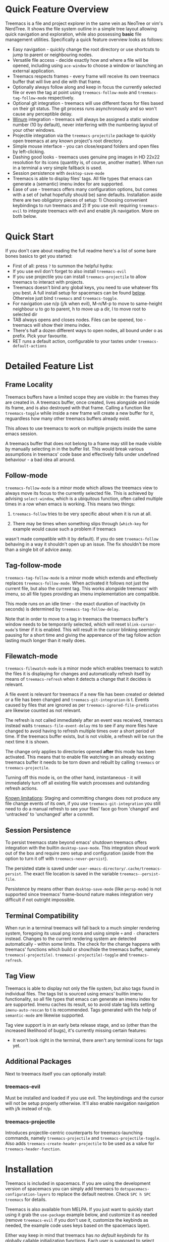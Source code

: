 #+STARTUP: noinlineimages

[[https://melpa.org/#/treemacs][file:https://melpa.org/packages/treemacs-badge.svg]] [[https://stable.melpa.org/#/treemacs][file:https://stable.melpa.org/packages/treemacs-badge.svg]] [[http://spacemacs.org][file:https://cdn.rawgit.com/syl20bnr/spacemacs/442d025779da2f62fc86c2082703697714db6514/assets/spacemacs-badge.svg]]

* Treemacs - a tree layout file explorer for Emacs                                   :noexport:

[[file:screenshot.png]]

* Content                                                                            :TOC:noexport:
- [[#quick-feature-overview][Quick Feature Overview]]
- [[#quick-start][Quick Start]]
- [[#detailed-feature-list][Detailed Feature List]]
  - [[#frame-locality][Frame Locality]]
  - [[#follow-mode][Follow-mode]]
  - [[#tag-follow-mode][Tag-follow-mode]]
  - [[#filewatch-mode][Filewatch-mode]]
  - [[#session-persistence][Session Persistence]]
  - [[#terminal-compatibility][Terminal Compatibility]]
  - [[#tag-view][Tag View]]
  - [[#additional-packages][Additional Packages]]
    - [[#treemacs-evil][treemacs-evil]]
    - [[#treemacs-projectile][treemacs-projectile]]
- [[#installation][Installation]]
- [[#configuration][Configuration]]
  - [[#variables][Variables]]
  - [[#faces][Faces]]
  - [[#evil-compatibility][Evil compatibility]]
  - [[#custom-header-function][Custom header function]]
  - [[#custom-icons][Custom Icons]]
    - [[#directory-icons][Directory Icons]]
    - [[#tag-icons][Tag Icons]]
    - [[#file-icons][File Icons]]
    - [[#gui-vs-tui][GUI vs TUI]]
    - [[#indent-guide][Indent guide]]
- [[#keymap][Keymap]]
  - [[#unbound-functions][Unbound functions]]
  - [[#default-keymap][Default keymap]]
- [[#compatibility][Compatibility]]
- [[#faq][FAQ]]
- [[#working-with-the-code-base][Working With The Code Base]]
- [[#dependencies][Dependencies]]

* Quick Feature Overview

Treemacs is a file and project explorer in the same vein as NeoTree or vim's NerdTree. It shows the file system outline in a
simple tree layout allowing quick navigation and exploration, while also possessing *basic* file management utilities.
Specifically a quick feature overview looks as follows:

 * Easy navigation - quickly change the root directory or use shortcuts to jump to parent or neighbouring nodes.
 * Versatile file access - decide exactly how and where a file will be opened, including using ~ace-window~ to choose
   a window or launching an external application.
 * Treemacs respects frames - every frame will receive its own treemacs buffer that will live and die with that frame.
 * Optionally always follow along and keep in focus the currently selected file or even the tag at point using
   ~treemacs-follow-mode~ and ~treemacs-tag-follow-mode~ respectively.
 * Optional git integration - treemacs will use different faces for files based on their git status.
   The git process runs asynchronously and so won't cause any perceptible delay.
 * [[https://github.com/deb0ch/emacs-winum][Winum]] integration - treemacs will always be assigned a static window number (10 by default), never interfering with the
   numbering layout of your other windows.
 * Projectile integration via the ~treemacs-projectile~ package to quickly open treemacs at any known project's root directory.
 * Simple mouse interface - you can close/expand folders and open files by left-clicking.
 * Dashing good looks - treemacs uses genuine png images in HD 22x22 resolution for its icons (quantity is, of course,
   another matter). When run in a terminal a very simple fallback is used.
 * Session persistence with ~desktop-save-mode~
 * Treemacs is able to display files' tags. All file types that emacs can generate a (semantic) imenu
   index for are supported.
 * Ease of use - treemacs offers many configuration options, but comes with a set of (what hopefully should be) sane
   defaults. Installation aside there are two obligatory pieces of setup: 1) Choosing convenient keybindings to run
   treemacs and 2) If you use evil: requiring ~treemacs-evil~ to integrate treemacs with evil and enable j/k navigation.
   More on both below.

* Quick Start
If you don't care about reading the full readme here's a list of some bare bones basics to get you started:
 * First of all: press ~?~ to summon the helpful hydra:
   [[file:hydra.png]]
 * If you use evil don't forget to also install ~treemacs-evil~
 * If you use projectile you can install ~treemacs-projectile~ to allow treemacs to interact with projects.
 * Treemacs doesn't bind any global keys, you need to use whatever fits you best. A full install setup for
   spacemacs can be found [[#installation][below]]. Otherwise just bind ~treemacs~ and ~treemacs-toggle~.
 * For navigation use n/p (j/k when evil), M-n/M-p to move to same-height neighbour u to go to parent, h to
   move up a dir, l to move root to selected dir
 * TAB always opens and closes nodes. Files can be opened, too - treemacs will show their imenu index.
 * There's half a dozen different ways to open nodes, all bound under o as prefix. Pick your favourite.
 * RET runs a default action, configurable to your tastes under ~treemacs-default-actions~
* Detailed Feature List
** Frame Locality
Treemacs buffers have a limited scope they are visible in: the frames they are created in. A treemacs buffer, once created,
lives alongside and inside its frame, and is also destroyed with that frame. Calling a function like ~treemacs-toggle~ while
inside a new frame will create a new buffer for it, reguardless how many other treemacs buffers already exist.

This allows to use treemacs to work on multiple projects inside the same emacs session.

A treemacs buffer that does not belong to a frame may still be made visible by manually selecting in in the buffer list. This
would break various assumptions in treemacs' code base and effectively falls under undefined behaviour - a bad idea all around.
** Follow-mode

~treemacs-follow-mode~ is a minor mode which allows the treemacs view to always move its focus to the
currently selected file. This is achieved by advising ~select-window~, which is a ubiquitous function, often called
multiple times in a row when emacs is working. This means two things:

1) ~treemacs-follow~ tries to be very specific about when it is run at all.

2) There may be times when something slips through (~which-key~ for example would cause such a problem if treemacs
wasn't made compatible with it by default). If you do see ~treemacs-follow~ behaving in a way it shouldn't open up
an issue. The fix shouldn't be more than a single bit of advice away.
** Tag-follow-mode
~treemacs-tag-follow-mode~ is a minor mode which extends and effectively replaces ~treemacs-follow-mode~. When activated
it follows not just the current file, but also the current tag. This works alongside treemacs' with imenu, so all file
types providing an imenu implementation are compatible.

This mode runs on an idle timer - the exact duration of inactivity (in seconds) is determined by ~treemacs-tag-follow-delay~.

Note that in order to move to a tag in treemacs the treemacs buffer's window needs to be temporarily selected, which will
reset ~blink-cursor-mode~'s timer if it is enabled. This will result in the cursor blinking seemingly pausing for a
short time and giving the appereance of the tag follow action lasting much longer than it really does.
** Filewatch-mode

~treemacs-filewatch-mode~ is a minor mode which enables treemacs to watch the files it is displaying for changes
and automatically refresh itself by means of ~treemacs-refresh~ when it detects a change that it decides is relevant.

A file event is relevant for treemacs if a new file has been created or deleted or a file has been changed and
~treemacs-git-integration~ is t. Events caused by files that are ignored as per ~treemacs-ignored-file-predicates~
are likewise counted as not relevant.

The refresh is not called immediately after an event was received, treemacs instead waits ~treemacs-file-event-delay~
ms to see if any more files have changed to avoid having to refresh multiple times over a short period of time. If
the treemacs buffer exists, but is not visible, a refresh will be run the next time it is shown.

The change only applies to directories opened *after* this mode has been activated. This means that to enable file
watching in an already existing treemacs buffer it needs to be torn down and rebuilt by calling ~treemacs~ or
~treemacs-projectile~.

Turning off this mode is, on the other hand, instantaneous - it will immediately turn off all existing file watch
processes and outstanding refresh actions.

_Known limitations_:
Staging and committing changes does not produce any file change events of its own, if you use ~treemacs-git-integration~
you still need to do a manual refresh to see your files' face go from 'changed' and 'untracked' to 'unchanged' after a commit.

** Session Persistence
To persist treemacs state beyond emacs' shutdown treemacs offers integration with the builtin
~desktop-save-mode~. This integration shoud work out of the box and require zero setup and configuration
(aside from the option to turn it off with ~treemacs-never-persist~).

The persisted state is saved under ~user-emacs-directory/.cache/treemacs-persist~. The exact file location
is saved in the variable ~treemacs--persist-file~.

Persistence by means other than ~desktop-save-mode~ (like ~persp-mode~) is not supported since treemacs' frame-bound
nature makes integration very difficult if not outright impossible.
** Terminal Compatibility
When run in a terminal treemacs will fall back to a much simpler rendering system, foregoing its usual png icons and using
simple ~+~ and ~-~ characters instead. Changes to the current rendering system are detected automatically - within some
limits. The check for the change happens with treemacs' functions which build or show/hide the treemacs buffer, namely
~treemacs(-projectile)~. ~treemacs(-projectile)-toggle~ and ~treemacs-refresh~.

** Tag View
Treemacs is able to display not only the file system, but also tags found in individual files. The tags list is sourced
using emacs' builtin imenu functionality, so all file types that emacs can generate an imenu index for are supported.
Imenu caches its result, so to avoid stale tag lists setting ~imenu-auto-rescan~ to t is recommended. Tags generated
with the help of ~semantic-mode~ are likewise supported.

Tag view support is in an early beta release stage, and so (other than the increased likelihood of bugs), it's currently
missing certain features:

 * It won't look right in the terminal, there aren't any terminal icons for tags yet.
** Additional Packages
Next to treemacs itself you can optionally install:
*** treemacs-evil
Must be installed and loaded if you use evil. The keybindings and the cursor will not be setup
properly otherwise. It'll also enable navigation  navigation with j/k instead of n/p.
*** treemacs-projectile
Introduces projectile-centric counterparts for treemacs-launching commands, namely ~treemacs-projectile~
and ~treemacs-projectile-toggle~. Also adds ~treemacs-create-header-projectile~ to be used as a value
for ~treemacs-header-function~.
* Installation

Treemacs is included in spacemacs. If you are using the development version of spacemacs you can simply add treemacs
to ~dotspacemacs-configuration-layers~ to replace the default neotree. Check ~SPC h SPC treemacs~ for details.

Treemacs is also available from MELPA. If you just want to quickly start using it grab the ~use-package~ example
below, and customize it as needed (remove ~treemacs-evil~ if you don't use it, customize the keybinds as needed, the
example code uses keys based on the spacemacs layer).

Either way keep in mind that treemacs has /no default keybinds/ for its globally callable initialization functions.
Each user is supposed to select keybinds for functions like ~treemacs~, ~treemacs-toggle~ and their projectile
counterparts based on whatever they find convenient.

You can find an exhaustive overview of all functions, their keybinds and functions you need to bind yourself [[#keymap][below]].

#+BEGIN_SRC emacs-lisp
  (use-package treemacs
    :ensure t
    :defer t
    :config
    (progn
      (use-package treemacs-evil
        :ensure t
        :demand t)
      (setq treemacs-follow-after-init          t
            treemacs-width                      35
            treemacs-indentation                2
            treemacs-git-integration            t
            treemacs-collapse-dirs              (if (executable-find "python") 3 0)
            treemacs-silent-refresh             nil
            treemacs-change-root-without-asking nil
            treemacs-sorting                    'alphabetic-desc
            treemacs-show-hidden-files          t
            treemacs-never-persist              nil
            treemacs-is-never-other-window      nil
            treemacs-goto-tag-strategy          'refetch-index)

      (treemacs-follow-mode t)
      (treemacs-filewatch-mode t))
    :bind
    (:map global-map
          ([f8]         . treemacs-toggle)
          ("M-0"        . treemacs-select-window)
          ("C-c 1"      . treemacs-delete-other-windows)
          ("M-m ft"     . treemacs-toggle)
          ("M-m fT"     . treemacs)
          ("M-m fB"     . treemacs-bookmark)
          ("M-m f C-t"  . treemacs-find-file)
          ("M-m f M-t"  . treemacs-find-tag)))
  (use-package treemacs-projectile
    :defer t
    :ensure t
    :config
    (setq treemacs-header-function #'treemacs-projectile-create-header)
    :bind (:map global-map
                ("M-m fP" . treemacs-projectile)
                ("M-m fp" . treemacs-projectile-toggle)))
#+END_SRC

* Configuration
** Variables
Treemacs offers the following configuration options:

| Variable                            | Default                                                                         | Description                                                                                                                                                                                                                                                                                                                                                                                                                                                                                                                                                                                                                                                                            |
|-------------------------------------+---------------------------------------------------------------------------------+----------------------------------------------------------------------------------------------------------------------------------------------------------------------------------------------------------------------------------------------------------------------------------------------------------------------------------------------------------------------------------------------------------------------------------------------------------------------------------------------------------------------------------------------------------------------------------------------------------------------------------------------------------------------------------------|
| treemacs-indentation                | 2                                                                               | The number of spaces each level is indented in the tree.                                                                                                                                                                                                                                                                                                                                                                                                                                                                                                                                                                                                                               |
| treemacs-indentation-string         | " "                                                                             | The string that is used to create indentation.                                                                                                                                                                                                                                                                                                                                                                                                                                                                                                                                                                                                                                         |
| treemacs-width                      | 35                                                                              | Width of the treemacs window.                                                                                                                                                                                                                                                                                                                                                                                                                                                                                                                                                                                                                                                          |
| treemacs-show-hidden-files          | t                                                                               | Dotfiles will be shown if this is set to t and be hidden otherwise.                                                                                                                                                                                                                                                                                                                                                                                                                                                                                                                                                                                                                    |
| treemacs-header-function            | treemacs--create-header                                                         | The function which is used to create the header string for treemacs buffers. Default options are ~treemacs--create-header~ and ~treemacs--create-header-projectile~. Any function that takes the current root path and returns the header string may be used.                                                                                                                                                                                                                                                                                                                                                                                                                          |
| treemacs-git-integration            | nil                                                                             | When t use different faces for files' different git states.                                                                                                                                                                                                                                                                                                                                                                                                                                                                                                                                                                                                                            |
| treemacs-follow-after-init          | nil                                                                             | When t follow the currently selected file after initializing the treemacs buffer, regardless of ~treemacs-follow-mode~ setting.                                                                                                                                                                                                                                                                                                                                                                                                                                                                                                                                                        |
| treemacs-change-root-without-asking | nil                                                                             | When t don't ask to change the root when calling ~treemacs-find-file~.                                                                                                                                                                                                                                                                                                                                                                                                                                                                                                                                                                                                                 |
| treemacs-never-persist              | nil                                                                             | When t treemacs will never persist its state.                                                                                                                                                                                                                                                                                                                                                                                                                                                                                                                                                                                                                                          |
| treemacs-sorting                    | alphabetic-asc                                                                  | Indicates how treemacs will sort its files and directories. Files will still always be shown after directories. Valid values are ~alphabetic-asc~, ~alphabetic-desc~, ~size-asc~, ~size-desc~, ~mod-time-asc~, ~mod-time-desc~.                                                                                                                                                                                                                                                                                                                                                                                                                                                        |
| treemacs-ignored-file-predicates    | (treemacs--std-ignore-file-predicate)                                           | List of predicates to test for files ignored by Emacs. Ignored files will *never* be shown in the treemacs buffer (unlike dotfiles) whose presence is controlled by ~treemacs-show-hidden-files~). Each predicate is a function that takes a file's name and absolute path as its arguments and returns t if the file should be ignored and nil otherwise. A file whose name returns t for *any* function in this list counts as ignored. By default this list contains ~treemacs--std-ignore-file-predicate~ which filters out '.', '..', Emacs' lock files as well as flycheck's temp files, and therefore should not be directly overwritten, but added to and removed from instead. |
| treemacs-file-event-delay           | 5000                                                                            | How long (in milliseconds) to collect file events before refreshing. When treemacs receives a file change notification it doesn't immediately refresh and instead waits ~treemacs--file-event-delay~ milliseconds to collect further file change events. This is done so as to avoid refreshing multiple times in a short time. See also ~treemacs-filewatch-mode~.                                                                                                                                                                                                                                                                                                                    |
| treemacs-goto-tag-strategy          | refetch-index                                                                   | Indicates how to move to a tag when its buffer is dead. The tags in the treemacs view store their position as markers pointing to a buffer. If that buffer is killed, or has never really been open, as treemacs kills buffer after fetching their tags if they did no exist before, the stored positions become stale, and treemacs needs to use a different method to move to that tag. This variable sets that method. Its possible values are: ~refetch-index~: Call up the file's imenu index again and use its information to jump. ~call-xref~: Call ~xref-find-definitions~ to find the tag. ~issue-warning~: Just issue a warning that the tag's position pointer is invalid. |
| treemacs-default-actions            | Open/close dirs & tag sections, ~treemacs-visit-node-no-split~ for files & tags | Defines the behaviour of ~treemacs-visit-node-default-action~. Each alist element maps from a button state to the function that should be used for that state. The list of all possible button states is defined in ~treemacs-valid-button-states~. Possible values are all treemacs-visit-node-* functions as well as ~treemacs-push-button~ for simple open/close actions. To keep the alist clean changes should not be made directly, but with ~treemacs-define-default-action~.                                                                                                                                                                                                   |
| treemacs-collapse-dirs              | 0                                                                               | When > 0 treemacs will collapse directories into one when possible. A directory is collapsible when its content consists of nothing but another directory. The value determines how many directories can be collapsed at once, both as a performance cap and to prevent too long directory names in the treemacs view. To minimize this option's impact on display performance the search for directories to collapse is done asynchronously in a python script and will thus only work when python installed. The script should work both on python2 and 3.                                                                                                                           |
| treemacs-silent-refresh             | nil                                                                             | When non-nil a completed refresh will not be announced with a message. This applies both to manual refreshing as well as automatic (due to e.g. ~treemacs-filewatch-mode~).                                                                                                                                                                                                                                                                                                                                                                                                                                                                                                            |
| treemacs-silent-filewatch           | nil                                                                             | When non-nil a refresh due to filewatch mode will cause no log message.                                                                                                                                                                                                                                                                                                                                                                                                                                                                                                                                                                                                                |
| treemacs-is-never-other-window      | nil                                                                             | When non-nil treemacs will never be used as other-window. This can prevent other packages from opening other buffers in the treemacs window. It also means treemacs is never selected by calls to ~other-window~.                                                                                                                                                                                                                                                                                                                                                                                                                                                                      |
| treemacs-position                   | left                                                                            | Position of treemacs buffer. Valid values are ~left~, ~right~.                                                                                                                                                                                                                                                                                                                                                                                                                                                                                                                                                                                                                         |
| treemacs-tag-follow-delay           | 1.5                                                                             | Delay in seconds of inactivity for ~treemacs-tag-follow-mode~ to trigger.                                                                                                                                                                                                                                                                                                                                                                                                                                                                                                                                                                                                              |
| treemacs-winum-number               | 10                                                                              | Window number treemacs will always assume when winum.el is used. Set to nil to disable the static number assignment.                                                                                                                                                                                                                                                                                                                                                                                                                                                                                                                                                                   |
| treemacs-no-png-images              | nil                                                                             | When non-nil treemacs will use TUI string icons even when running in a GUI.                                                                                                                                                                                                                                                                                                                                                                                                                                                                                                                                                                                                            |

** Faces

Treemacs defines and uses the following faces:
| Face                              | Inherits from                                   | Description                                                                  |
|-----------------------------------+-------------------------------------------------+------------------------------------------------------------------------------|
| treemacs-directory-face           | font-lock-function-name-face                    | Face used for directories.                                                   |
| treemacs-directory-collapsed-face | treemacs-directory-face                         | Face used for collapsed part of directories.                                 |
| treemacs-file-face                | default                                         | Face used for files.                                                         |
| treemacs-header-face              | font-lock-constant-face (underlined & size 1.4) | Face used for the treemacs header.                                           |
| treemacs-term-node-face           | font-lock-string-face                           | Face for directory node symbols used by treemacs when it runs in a terminal. |
| treemacs-git-*-face               | various font lock faces                         | Faces used by treemacs for various git states.                               |

** Evil compatibility
To make treemacs get along with evil-mode you need to install and load ~treemacs-evil~. It does not define any functions
or offer any configuration options, making sure it is loaded is sufficient.

** Custom header function

The function which creates the header in treemacs is easily replaced (see the entry for ~treemacs-header-function~ in the
section about [[#variables][configuration variables]] for details). To use your own custom header you just need to define a function that
formats the header as you wish and then tell treemacs to use it:

#+BEGIN_SRC emacs-lisp
  (defun treemacs-header-with-brackets (current-root)
    (format "<%s>" (file-name-nondirectory current-root)))
  (setq treemacs-header-function #'treemacs-header-with-brackets)
#+END_SRC

** Custom Icons

The icons treemacs uses can be roughly divided into 3 groups (with the first 2 behaving identically). Each group
also makes further adjustments depending on whether treemacs is shown in a GUI or terminal frame.

Changes to icons, as described below, will takes place when a treemacs buffer is reinitialized. This means you need to
call a function like ~treemacs~ or ~treemacs-projectile~.

The changes to icons can be reverted by calling ~treemacs-reset-icons~.

*Important*: There is a restriction that all icons must must be exactly 2 characters long. That's including the space
that will separate an icon from filename.

*** Directory Icons

These are the 2 icons used for expanded or closed directory nodes. They are stored in the variables ~treemacs-icop-open~
and ~treemacs-icon-closed~. Depending on whether the treemacs instance runs in a gui or tui they'll assume different values
stored in other variables:

| Variable               | Value in GUI               | Value in TUI                |
|------------------------+----------------------------+-----------------------------|
| ~treemacs-icop-open~   | ~treemacs-icon-open-png~   | ~treemacs-icon-open-text~   |
| ~treemacs-icon-closed~ | ~treemacs-icon-closed-png~ | ~treemacs-icon-closed-text~ |

To change the display of directory nodes you need to overwrite the values of the png/text variables. For example the code
to use unicode icons to display directories in gui mode could look like this:

#+BEGIN_SRC emacs-lisp
  (with-eval-after-load "treemacs"
    (setq treemacs-icon-open-png   (propertize "⊖ " 'face 'treemacs-directory-face)
          treemacs-icon-closed-png (propertize "⊕ " 'face 'treemacs-directory-face)))
#+END_SRC

*** Tag Icons

Tag icons behave just like directory icons, except there's 3 of them: one for closed tag sections, one for open tag sections
and one for the tags proper:

| Variable                        | Value in GUI                        | Value in TUI                        |
|---------------------------------+-------------------------------------+-------------------------------------|
| ~treemacs-icop-tag-node-open~   | ~treemacs-icop-tag-node-open-png~   | ~treemacs-icop-tag-node-open-txt~   |
| ~treemacs-icon-tag-node-closed~ | ~treemacs-icon-tag-node-closed-png~ | ~treemacs-icon-tag-node-closed-txt~ |
| ~treemacs-icon-tag-leaf~        | ~treemacs-icon-tag-leaf-png~        | ~treemacs-icon-tag-leaf-txt~        |

Same as above, to change the display of tag nodes you need to overwrite the values of the png/text variables. For example
the code to use unicode icons to display tags in gui mode could look like this:

#+BEGIN_SRC emacs-lisp
  (with-eval-after-load "treemacs"
    (setq treemacs-icon-tag-node-open-png   (propertize "− " 'face 'font-lock-keyword-face)
          treemacs-icon-tag-node-closed-png (propertize "+ " 'face 'font-lock-keyword-face)
          treemacs-icon-tag-leaf-png        (propertize "🞄 " 'face 'font-lock-keyword-face)))
#+END_SRC

*** File Icons

First of all if you have an icon you'd like to make use of in treemacs my preferred solution is very much
for you to open a pull request (adding a new icon is a one-liner in treemacs-visuals.el) or an issue
to let me know about a good icon I can add.

If that's not possible or if you'd like to use something like ~all-the-icons.el~ (which isn't used in treemacs
by default due to iconic fonts not being monospaced and so would look bad) treemacs offers the option to use your own
custom file icons.

File icons are implemented differently than the other icon groups. They too exist as variables, usually named like
~treemacs-icon-html~, but the selection process happens through a hashtable - ~treemacs-icons-hash~ - which maps file
extensions to their icons. Note that treemacs has a very loose definition of what constitutes a file extension - it's
either everything past the last period, or just the file's full name if there is no period. This makes it possible to
match file names like '.gitignore' and 'Makefile'. Extensions are not case-sensitive and will be downcased.

There is also the special case of ~treemacs-icon-fallback~, which is used when a file extension has no specific icon
assigned to it. It takes the value ~treemacs-icon-text~ in a GUI and ~treemacs-icon-fallback-text~ in a TUI.

While it is possible to directly push a mapping to ~treemacs-icons-hash~ treemacs also offers the utility function
~treemacs-define-custom-icon~. It takes as its arguments an icon (a string) and as ~&rest~ a list of file extension to
use the icon for. Already present icons for the given extensions will be overwritten.

Using it would look like this:

#+BEGIN_SRC emacs-lisp
  (with-eval-after-load "treemacs"
    (defvar treemacs-custom-html-icon (all-the-icons-icon-for-file "name.html"))
    (treemacs-define-custom-icon treemacs-custom-html-icon "html" "htm"))
#+END_SRC

*** GUI vs TUI
It is possible to force treemacs to use the simple TUI icons in GUI mode by setting ~treemacs-no-png-images~ to t.
*** Indent guide
Not really part of the icons, but a useful visual feature nonetheless:
An indent guide like effect can be created by selecting appropriate values for ~treemacs-indentation~ and
~treemacs-indentation-string~:

#+BEGIN_SRC emacs-lisp
  (setq treemacs-indentation-string (propertize " ⫶ " 'face 'font-lock-comment-face)
        treemacs-indentation 1)
#+END_SRC

* Keymap
** Unbound functions
These functions are not bound to any keys by default. It's left up to users to find the most convenient key binds.
Additionally ~treemacs-refresh~, ~treemacs-select-window~ and ~treemacs-find-file~ may also be called from outside
the treemacs window and might therefore need their own global binding.

| Action                           | Description                                                                                                                                                                                          |
|----------------------------------+------------------------------------------------------------------------------------------------------------------------------------------------------------------------------------------------------|
| treemacs                         | Open treemacs with current buffer's directory as root. If the current buffer is not visiting any files use $HOME as fallback. If a prefix argument is given manually select the root directory.      |
| treemacs-projectile              | Open treemacs for the current projectile project. If not in a project do nothing. If a prefix argument is given select the project from among ~projectile-known-projects~.                           |
| treemacs-toggle                  | If a treemacs buffer exists and is visible hide it. If a treemacs buffer exists, but is not visible bring it to the foreground and select it. If no treemacs buffer exists call treemacs.            |
| treemacs-toggle-projectile       | If a treemacs buffer exists and is visible hide it. If a treemacs buffer exists, but is not visible bring it to the foreground and select it. If no treemacs buffer exists call treemacs-projectile. |
| treemacs-find-file               | Find and move point to PATH (or the current file) in the treemacs buffer. Expand folders if needed.                                                                                                  |
| treemacs-find-tag                | Find and move point to the tag at point in the treemacs view. Expand folders if or as to change root if needed. Create treemacs buffer if none exists.                                               |
| treemacs-select-window           | Select the treemacs window if it is visible. Call ~treemacs-toggle~ if it is not.                                                                                                                    |
| treemacs-delete-other-windows    | Same as ~delete-other-windows~, but will not delete the treemacs window.                                                                                                                             |
| treemacs-push-button-select-sort | Same as ~treemacs-push-button~, but the sorting function is chosen manually. The sort setting is active for only a single push, its effect will be undone on the next refresh.                       |

** Default keymap
By default Treemacs's keymap looks as follows:

| Key     | Action                                      | Description                                                                                                                                                               |
|---------+---------------------------------------------+---------------------------------------------------------------------------------------------------------------------------------------------------------------------------|
| ?       | treemacs-helpful-hydra                      | Summon the helpful hydra to show you the treemacs keymap.                                                                                                                 |
| j/n     | treemacs-next-line                          | Goto next line.                                                                                                                                                           |
| k/p     | treemacs-previous-line                      | Goto previous line.                                                                                                                                                       |
| h       | treemacs-uproot                             | Switch treemacs' root directory to current root's parent, if possible.                                                                                                    |
| l       | treemacs-change-root                        | Use currently selected directory as new root. Do nothing for files.                                                                                                       |
| M-j/M-n | treemacs-next-neighbour                     | Select next node at the same depth as currently selected node, if possible.                                                                                               |
| M-k/M-p | treemacs-previous-neighbour                 | Select previous node at the same depth as currently selected node, if possible.                                                                                           |
| th      | treemacs-toggle-show-dotfiles               | Toggle the hiding and displaying of dotfiles.                                                                                                                             |
| tw      | treemacs-toggle-fixed-width                 | Toggle whether the treemacs window should have a fixed width. See also treemacs-width.                                                                                    |
| tf      | treemacs-follow-mode                        | Toggle treemacs-follow-mode (see above).                                                                                                                                  |
| ta      | treemacs-filewatch-mode                     | Toggle treemacs-filewatch-mode (see above).                                                                                                                               |
| w       | treemacs-reset-width                        | Reset the width of the treemacs window to ~treemacs-width~. If a prefix argument is provided read a new value for treemacs-width first.                                   |
| TAB     | treemacs-push-button                        | Push the button in the current line. For directories, files and tag sections expand/close the button. For tags go to the tag definition via treemacs-visit-node-no-split. |
| mouse1  | treemacs-click-mouse1                       | Do the same as treemacs-push-button when mouse1-clicking on an line.                                                                                                      |
| g/r/gr  | treemacs-refresh                            | Refresh and rebuild the treemacs buffer.                                                                                                                                  |
| d       | treemacs-delete                             | Delete node at point. A delete action must always be confirmed. Directories are deleted recursively.                                                                      |
| cf      | treemacs-create-file                        | Create a file.                                                                                                                                                            |
| cd      | treemacs-create-dir                         | Create a directory.                                                                                                                                                       |
| R       | treemacs-rename                             | Rename the currently selected node. Reload buffers visiting renamed files or files in renamed directories.                                                                |
| u       | treemacs-goto-parent-node                   | Select parent of selected node, if possible.                                                                                                                              |
| q       | treemacs-toggle                             | Hide/show an existing treemacs window.                                                                                                                                    |
| Q       | treemacs-kill-buffer                        | Kill the treemacs buffer.                                                                                                                                                 |
| RET     | treemacs-visit-node-default-action          | Run the action defined in treemacs-default-actions for the current button.                                                                                                |
| ov      | treemacs-visit-node-vertical-split          | Open current file or tag by vertically splitting next-window. Stay in current window with a prefix argument.                                                              |
| oh      | treemacs-visit-node-horizontal-split        | Open current file or tag by horizontally splitting next-window. Stay in current window with a prefix argument.                                                            |
| oo/RET  | treemacs-visit-node-no-split                | Open current file or tag, performing no split and using next-window directly. Stay in current window with a prefix argument.                                              |
| oaa     | treemacs-visit-node-ace                     | Open current file or tag, using ace-window to decide which window to open the file in. Stay in current window with a prefix argument.                                     |
| oah     | treemacs-visit-node-ace-horizontal-split    | Open current file or tag by horizontally splitting a window selected by ace-window. Stay in current window with a prefix argument.                                        |
| oav     | treemacs-visit-node-ace-vertical-split      | Open current file or tag by vertically splitting a window selected by ace-window. Stay in current window with a prefix argument.                                          |
| ox      | treemacs-visit-node-in-external-application | Open current file according to its mime type in an external application. Linux, Windows and Mac are supported.                                                            |
| yy      | treemacs-yank-path-at-point                 | Copy the absolute path of the node at point.                                                                                                                              |
| yr      | treemacs-yank-root                          | Copy the absolute path of the current treemacs root.                                                                                                                      |
| s       | treemacs-resort                             | Set a new value for ~treemacs-sorting~. With a single or double prefix arg temporarily resort the current directory/the entire buffer.                                    |

* Compatibility
The correctness of treemacs' display behaviour is, to a large degree, ensured through window properties and reacting
to changes in the window configuration. The packages most likely to cause trouble for treemacs are therefore those that
interfere with Emacs' buffer spawning and window splitting behaviour. Treemacs is included in spacemacs and I am a spacemacs
user, therefore treemacs guarantees first-class support & compatibility for window-managing packages used in spacemacs, namely
[[https://github.com/Bad-ptr/persp-mode.el][persp]], [[https://github.com/wasamasa/eyebrowse][eyebrowse]], [[https://github.com/m2ym/popwin-el][popwin]] and [[https://github.com/bmag/emacs-purpose][window-purpose]], as well as [[https://github.com/wasamasa/shackle][shackle]]. For everything else there may be issues and, depending on the
complexity of the problem, I may decide it is not worth fixing.

Aside from this there are the following known incompatibilities:

 * Any package invoking ~font-lock-ensure~ in the treemacs buffer. This will reset the faces of treemacs' buttons (once)
   and is a known [[https://debbugs.gnu.org/cgi/bugreport.cgi?bug=28599][emacs bug]].
 * The only known example of this is an older version of swiper.
 * Rainbow mode activated in treemacs will likewise cause this behaviour. Make sure not to include rainbow-mode as part
   of ~special-mode-hook~, since this is the mode ~treemacs-mode~ is derived from.
 * Using ~winum-mode~ with a scope other than ~frame-local~ means that potentially multiple treemacs windows can be part
   of the same window numbering scheme, resulting in a conflict since by default all treemacs windows are assigned
   ~treemacs-winum-number~ as their window number. To prevent this treemacs will only be assigned a custom number when
   the value of ~winum-scope~ is ~frame-local~.
* FAQ
 * Why am I seeing no file icons and only +/- for directories?

   Treemacs will permanently fall back on its simple TUI icons if it detects that the emacs instance it is run in cannot
   create images. You can test this by evaluating ~(create-image "" 'png)~. If this code returns an error like
   "Invalid image type ´png´" your emacs does not support images.

 * Why is treemacs warning me about not being able to find some background colors and falling back to something else?

   Treemacs needs those colors to make sure that background colors of its icons correctly align with hl-line-mode. Png images'
   backgrounds are not highlighted by hl-line-mode by default, treemacs manually corrects this. To that end it needs two colors:
   the current theme's ~default~ background, and its ~hl-line~ background color. If treemacs cannot find hl-lines's background
   color it falls back to the default background color. If it cannot even find the default background it will fall back to
   #2d2d31. The warnings serve to inform you of that fallback.

   If your theme does not define a required color you can set it yourself before treemacs loads like this:

   #+BEGIN_SRC emacs-lisp
     (set-face-attribute 'hl-line nil :background "#333333")
   #+END_SRC

* Working With The Code Base

If you want to delve into the treemacs' code base, check out [[https://github.com/Alexander-Miller/treemacs/wiki][the wiki]] for some general pointers.

* Dependencies
 * emacs >= 24.4
 * f.el
 * s.el
 * dash
 * cl-lib
 * ace-window
 * pfuture
 * hydra
 * (optionally) evil
 * (optionally) projectile
 * (optionally) winum
